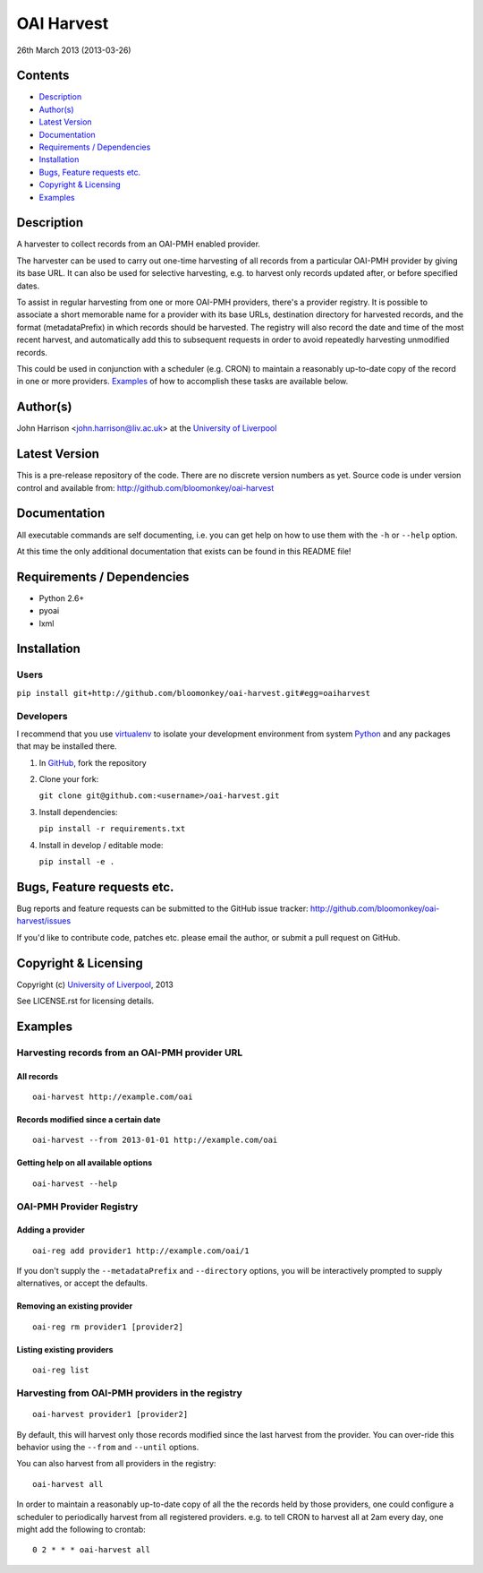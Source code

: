 OAI Harvest
===========

26th March 2013 (2013-03-26)

Contents
--------

- `Description`_
- `Author(s)`_
- `Latest Version`_
- `Documentation`_
- `Requirements / Dependencies`_
- `Installation`_
- `Bugs, Feature requests etc.`_
- `Copyright & Licensing`_
- `Examples`_


Description
-----------

A harvester to collect records from an OAI-PMH enabled provider.

The harvester can be used to carry out one-time harvesting of all records from
a particular OAI-PMH provider by giving its base URL. It can also be used for
selective harvesting, e.g. to harvest only records updated after, or before 
specified dates.

To assist in regular harvesting from one or more OAI-PMH providers, there's
a provider registry. It is possible to associate a short memorable name for a
provider with its base URLs, destination directory for harvested records, and
the format (metadataPrefix) in which records should be harvested. The registry
will also record the date and time of the most recent harvest, and
automatically add this to subsequent requests in order to avoid repeatedly
harvesting unmodified records.

This could be used in conjunction with a scheduler (e.g. CRON) to maintain a
reasonably up-to-date copy of the record in one or more providers. `Examples`_
of how to accomplish these tasks are available below. 


Author(s)
---------

John Harrison <john.harrison@liv.ac.uk> at the `University of Liverpool`_ 


Latest Version
--------------

This is a pre-release repository of the code. There are no discrete version
numbers as yet. Source code is under version control and available from:
http://github.com/bloomonkey/oai-harvest


Documentation
-------------

All executable commands are self documenting, i.e. you can get help on how to
use them with the ``-h`` or ``--help`` option.

At this time the only additional documentation that exists can be found in this
README file!


Requirements / Dependencies
---------------------------

- Python 2.6+
- pyoai
- lxml


Installation
------------

Users
~~~~~

``pip install git+http://github.com/bloomonkey/oai-harvest.git#egg=oaiharvest``


Developers
~~~~~~~~~~

I recommend that you use virtualenv_ to isolate your development environment
from system Python_ and any packages that may be installed there.

1. In GitHub_, fork the repository

2. Clone your fork:

   ``git clone git@github.com:<username>/oai-harvest.git``

3. Install dependencies:

   ``pip install -r requirements.txt``

4. Install in develop / editable mode:

   ``pip install -e .``


Bugs, Feature requests etc.
---------------------------

Bug reports and feature requests can be submitted to the GitHub issue tracker:
http://github.com/bloomonkey/oai-harvest/issues

If you'd like to contribute code, patches etc. please email the author, or
submit a pull request on GitHub.


Copyright & Licensing
---------------------

Copyright (c) `University of Liverpool`_, 2013

See LICENSE.rst for licensing details.


Examples
--------

Harvesting records from an OAI-PMH provider URL
~~~~~~~~~~~~~~~~~~~~~~~~~~~~~~~~~~~~~~~~~~~~~~~

All records
'''''''''''
::

   oai-harvest http://example.com/oai


Records modified since a certain date
'''''''''''''''''''''''''''''''''''''
::

   oai-harvest --from 2013-01-01 http://example.com/oai


Getting help on all available options
'''''''''''''''''''''''''''''''''''''
::

   oai-harvest --help


OAI-PMH Provider Registry
~~~~~~~~~~~~~~~~~~~~~~~~~

Adding a provider
'''''''''''''''''
::

   oai-reg add provider1 http://example.com/oai/1


If you don't supply the ``--metadataPrefix`` and ``--directory`` options, you
will be interactively prompted to supply alternatives, or accept the defaults. 


Removing an existing provider
'''''''''''''''''''''''''''''
::

   oai-reg rm provider1 [provider2]


Listing existing providers
''''''''''''''''''''''''''
::

   oai-reg list


Harvesting from OAI-PMH providers in the registry
~~~~~~~~~~~~~~~~~~~~~~~~~~~~~~~~~~~~~~~~~~~~~~~~~
::

   oai-harvest provider1 [provider2]


By default, this will harvest only those records modified since the last
harvest from the provider. You can over-ride this behavior using the ``--from``
and ``--until`` options.

You can also harvest from all providers in the registry:

::

   oai-harvest all


In order to maintain a reasonably up-to-date copy of all the the records held
by those providers, one could configure a scheduler to periodically harvest
from all registered providers. e.g. to tell CRON to harvest all at 2am every
day, one might add the following to crontab::

   0 2 * * * oai-harvest all



.. Links
.. _Python: http://www.python.org/
.. _WSGI: http://wsgi.org
.. _`Encoded Archival Description`: http://www.loc.gov/ead/
.. _`University of Liverpool`: http://www.liv.ac.uk
.. _GitHub: http://github.com
.. _virtualenv: http://www.virtualenv.org/en/latest/
